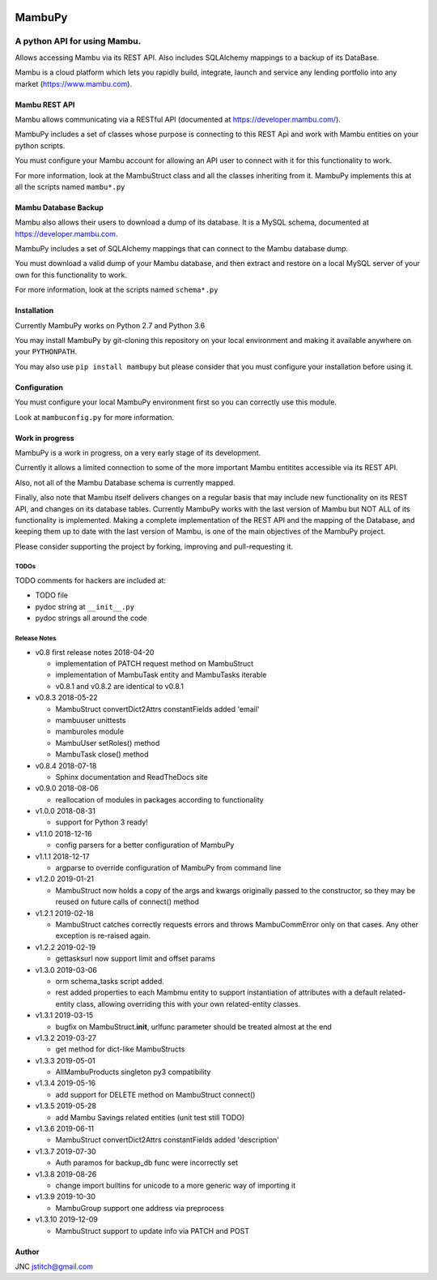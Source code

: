 
.. image:: https://travis-ci.org/jstitch/MambuPy.svg?branch=master
   :target: https://travis-ci.org/jstitch/MambuPy
   :alt: Build Status


MambuPy
=======

A python API for using Mambu.
-----------------------------

Allows accessing Mambu via its REST API. Also includes SQLAlchemy
mappings to a backup of its DataBase.

Mambu is a cloud platform which lets you rapidly build, integrate,
launch and service any lending portfolio into any market
(https://www.mambu.com).

Mambu REST API
^^^^^^^^^^^^^^

Mambu allows communicating via a RESTful API (documented at
https://developer.mambu.com/).

MambuPy includes a set of classes whose purpose is connecting to this
REST Api and work with Mambu entities on your python scripts.

You must configure your Mambu account for allowing an API user to
connect with it for this functionality to work.

For more information, look at the MambuStruct class and all the
classes inheriting from it. MambuPy implements this at all the scripts
named ``mambu*.py``

Mambu Database Backup
^^^^^^^^^^^^^^^^^^^^^

Mambu also allows their users to download a dump of its database. It
is a MySQL schema, documented at https://developer.mambu.com.

MambuPy includes a set of SQLAlchemy mappings that can connect to
the Mambu database dump.

You must download a valid dump of your Mambu database, and then
extract and restore on a local MySQL server of your own for this
functionality to work.

For more information, look at the scripts named ``schema*.py``

Installation
^^^^^^^^^^^^

Currently MambuPy works on Python 2.7 and Python 3.6

You may install MambuPy by git-cloning this repository on your local
environment and making it available anywhere on your ``PYTHONPATH``.

You may also use ``pip install mambupy`` but please consider that you
must configure your installation before using it.

Configuration
^^^^^^^^^^^^^

You must configure your local MambuPy environment first so you can
correctly use this module.

Look at ``mambuconfig.py`` for more information.

Work in progress
^^^^^^^^^^^^^^^^

MambuPy is a work in progress, on a very early stage of its
development.

Currently it allows a limited connection to some of the more important
Mambu entitites accessible via its REST API.

Also, not all of the Mambu Database schema is currently mapped.

Finally, also note that Mambu itself delivers changes on a regular
basis that may include new functionality on its REST API, and changes
on its database tables. Currently MambuPy works with the last version
of Mambu but NOT ALL of its functionality is implemented. Making a
complete implementation of the REST API and the mapping of the
Database, and keeping them up to date with the last version of Mambu,
is one of the main objectives of the MambuPy project.

Please consider supporting the project by forking, improving and
pull-requesting it.

TODOs
~~~~~

TODO comments for hackers are included at:


* TODO file
* pydoc string at ``__init__.py``
* pydoc strings all around the code

Release Notes
~~~~~~~~~~~~~


* v0.8 first release notes 2018-04-20

  * implementation of PATCH request method on MambuStruct
  * implementation of MambuTask entity and MambuTasks iterable
  * v0.8.1 and v0.8.2 are identical to v0.8.1

* v0.8.3 2018-05-22

  * MambuStruct convertDict2Attrs constantFields added 'email'
  * mambuuser unittests
  * mamburoles module
  * MambuUser setRoles() method
  * MambuTask close() method

* v0.8.4 2018-07-18

  * Sphinx documentation and ReadTheDocs site

* v0.9.0 2018-08-06

  * reallocation of modules in packages according to functionality

* v1.0.0 2018-08-31

  * support for Python 3 ready!

* v1.1.0 2018-12-16

  * config parsers for a better configuration of MambuPy

* v1.1.1 2018-12-17

  * argparse to override configuration of MambuPy from command line

* v1.2.0 2019-01-21

  * MambuStruct now holds a copy of the args and kwargs originally
    passed to the constructor, so they may be reused on future calls
    of connect() method

* v1.2.1 2019-02-18

  * MambuStruct catches correctly requests errors and throws
    MambuCommError only on that cases. Any other exception is
    re-raised again.

* v1.2.2 2019-02-19

  * gettasksurl now support limit and offset params

* v1.3.0 2019-03-06

  * orm schema_tasks script added.
  * rest added properties to each Mambmu entity to support
    instantiation of attributes with a default related-entity class,
    allowing overriding this with your own related-entity classes.

* v1.3.1 2019-03-15

  * bugfix on MambuStruct.\ **init**\ , urlfunc parameter should be
    treated almost at the end

* v1.3.2 2019-03-27

  * get method for dict-like MambuStructs

* v1.3.3 2019-05-01

  * AllMambuProducts singleton py3 compatibility

* v1.3.4 2019-05-16

  * add support for DELETE method on MambuStruct connect()

* v1.3.5 2019-05-28

  * add Mambu Savings related entities (unit test still TODO)

* v1.3.6 2019-06-11

  * MambuStruct convertDict2Attrs constantFields added 'description'

* v1.3.7 2019-07-30

  * Auth paramos for backup_db func were incorrectly set

* v1.3.8 2019-08-26

  * change import builtins for unicode to a more generic way of
    importing it

* v1.3.9 2019-10-30

  * MambuGroup support one address via preprocess

* v1.3.10 2019-12-09

  * MambuStruct support to update info via PATCH and POST

Author
^^^^^^

JNC
jstitch@gmail.com


